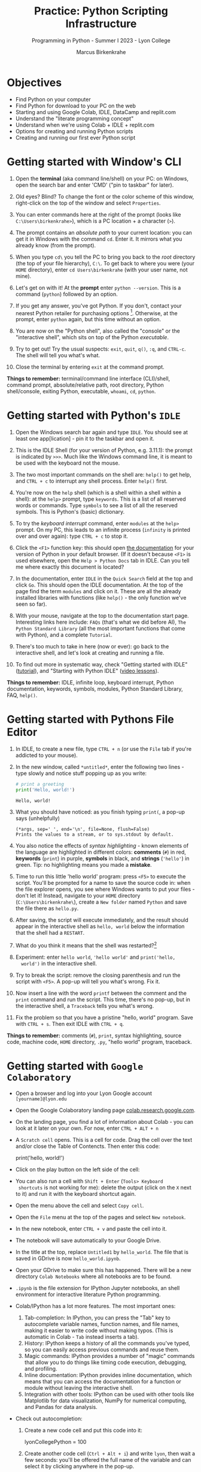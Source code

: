 #+title: Practice: Python Scripting Infrastructure
#+author: Marcus Birkenkrahe
#+subtitle: Programming in Python - Summer I 2023 - Lyon College
#+startup: overview hideblocks indent inlineimages
#+options: toc:nil num:nil ^:nil
#+property: header-args:C :main yes :includes <stdio.h> :results output :exports both :tangle yes
#+property: header-args:sqlite :db ../data/test.db :results output :exports both :tangle yes
#+property: header-args:R :results output :exports both
* Objectives

- Find Python on your computer
- Find Python for download to your PC on the web
- Starting and using Google Colab, IDLE, DataCamp and replit.com
- Understand the "literate programming concept"
- Understand when we're using Colab + IDLE + replit.com
- Options for creating and running Python scripts
- Creating and running our first ever Python script

* Getting started with Window's CLI

1) Open the *terminal* (aka command line/shell) on your PC: on Windows,
   open the search bar and enter 'CMD' ("pin to taskbar" for later).

2) Old eyes? Blind? To change the font or the color scheme of this
   window, right-click on the top of the window and select ~Properties~.

3) You can enter commands here at the right of the prompt (looks like
   ~C:\Users\birkenkrahe>~), which is a PC location + a character (~>~).

4) The prompt contains an /absolute path/ to your current location: you
   can get it in Windows with the command ~cd~. Enter it. It mirrors
   what you already know (from the prompt).

5) When you type ~cd\~ you tell the PC to bring you back to the /root/
   directory (the top of your file hierarchy), ~C:\~. To get back to
   where you were (your ~HOME~ directory), enter ~cd Users\birkenkrahe~
   (with your user name, not mine).

6) Let's get on with it! At the *prompt* enter ~python --version~. This is
   a command (~python~) followed by an option.

7) If you get any answer, you've got Python. If you don't, contact
   your nearest Python retailer for purchasing
   options [fn:1]. Otherwise, at the prompt, enter ~python~ again, but
   this time without an option.

8) You are now on the "Python shell", also called the "console" or the
   "interactive shell", which sits on top of the Python /executable/.

9) Try to get out! Try the usual suspects: ~exit~, ~quit~, ~q()~, ~:q~, and
   ~CTRL-c~. The shell will tell you what's what.

10) Close the terminal by entering ~exit~ at the command prompt.

*Things to remember:* terminal/command line interface (CLI)/shell,
command prompt, absolute/relative path, root directory, Python
shell/console, exiting Python, executable, ~whoami~, ~cd~, ~python~.

* Getting started with Python's ~IDLE~

1) Open the Windows search bar again and type ~IDLE~. You should see at
   least one app[lication] - pin it to the taskbar and open it.

2) This is the IDLE Shell (for your version of Python, e.g. 3.11.1):
   the prompt is indicated by ~>>>~. Much like the Windows command line,
   it is meant to be used with the keyboard not the mouse.

3) The two most important commands on the shell are: ~help()~ to get
   help, and ~CTRL + c~ to interrupt any shell process. Enter ~help()~
   first.

4) You're now on the ~help~ shell (which is a shell within a shell
   within a shell): at the ~help>~ prompt, type ~keywords~. This is a list
   of all reserved words or commands. Type ~symbols~ to see a list of
   all the reserved symbols. This is Python's (basic) dictionary.

5) To try the /keyboard interrupt/ command, enter ~modules~ at the ~help>~
   prompt. On my PC, this leads to an infinite process (~infinity~ is
   printed over and over again): type ~CTRL + c~ to stop it.

6) Click the ~<F1>~ function key: this should open [[https://docs.python.org/3/][the documentation]] for
   your version of Python in your default browser. (If it doesn't
   because ~<F1>~ is used elsewhere, open the ~Help > Python Docs~ tab in
   IDLE. Can you tell me where exactly this document is located?

7) In the documentation, enter ~IDLE~ in the ~Quick Search~ field at the
   top and click ~Go~. This should open the IDLE documentation. At the
   top of the page find the term ~modules~ and click on it. These are
   all the already installed libraries with functions (like ~help()~ -
   the only function we've seen so far).

8) With your mouse, navigate at the top to the documentation start
   page. Interesting links here include: ~FAQs~ (that's what we did
   before AI), ~The Python Standard Library~ (all the most important
   functions that come with Python), and a complete ~Tutorial~.

9) There's too much to take in here (now or ever): go back to the
   interactive shell, and let's look at creating and running a file.

10) To find out more in systematic way, check "Getting started with
    IDLE" ([[https://realpython.com/python-idle/][tutorial]]), and "Starting with Python IDLE" ([[https://realpython.com/courses/starting-python-idle/][video lessons]]).

*Things to remember:* IDLE, infinite loop, keyboard interrupt, Python
documentation, keywords, symbols, modules, Python Standard Library,
FAQ, ~help()~.

* Getting started with Pythons File Editor

1) In IDLE, to create a new file, type ~CTRL + n~ (or use the ~File~ tab
   if you're addicted to your mouse).

2) In the new window, called ~*untitled*~, enter the following two
   lines - type slowly and notice stuff popping up as you write:
   #+begin_src python :results output
   # print a greeting
   print('Hello, world!')
   #+end_src

   #+RESULTS:
   : Hello, world!

3) What you should have noticed: as you finish typing ~print(~, a pop-up
   says (unhelpfully)
   #+begin_example
     (*args, sep=' ', end='\n', file=None, flush=False)
     Prints the values to a stream, or to sys.stdout by default.
   #+end_example

4) You also notice the effects of /syntax highlighting/ - known elements
   of the language are highlighted in different colors: *comments* (~#~)
   in red, *keywords* (~print~) in purple, *symbols* in black, and *strings*
   (~'hello'~) in green. Tip: no highlighting means you made a *mistake*.

5) Time to run this little 'hello world' program: press ~<F5>~ to
   execute the script. You'll be prompted for a name to save the
   source code in: when the file explorer opens, you see where Windows
   wants to put your files - don't let it! Instead, navigate to your
   ~HOME~ directory (~C:\Users\birkenkrahe\~), create a ~New folder~ named
   ~Python~ and save the file there as ~hello.py~.

6) After saving, the script will execute immediately, and the result
   should appear in the interactive shell as ~hello, world~ below the
   information that the shell had a ~RESTART~.

7) What do you think it means that the shell was restarted?[fn:2]

8) Experiment: enter ~hello world~, ~'hello world'~ and ~print('hello,
   world')~ in the interactive shell.

9) Try to break the script: remove the closing parenthesis and run the
   script with ~<F5>~. A pop-up will tell you what's wrong. Fix it.

10) Now insert a line with the word ~printf~ between the comment and the
    ~print~ command and run the script. This time, there's no pop-up,
    but in the interactive shell, a ~Traceback~ tells you what's wrong.

11) Fix the problem so that you have a pristine "hello, world"
    program. Save with ~CTRL + s~. Then exit IDLE with ~CTRL + q~.

*Things to remember:* comments (~#~), ~print~, syntax highlighting, source
code, machine code, ~HOME~ directory, ~.py~, "hello world" program,
traceback.
   
* Getting started with ~Google Colaboratory~

- Open a browser and log into your Lyon Google account
  ~[yourname]@lyon.edu~

- Open the Google Colaboratory landing page [[https://colab.research.google.com][colab.research.google.com]].
  
- On the landing page, you find a lot of information about Colab - you
  can look at it later on your own. For now, enter ~CTRL + ALT + n~

- A ~Scratch cell~ opens. This is a cell for code. Drag the cell over
  the text and/or close the Table of Contencts. Then enter this code:
  #+begin_example python
    print('hello, world!')
  #+end_example

- Click on the play button on the left side of the cell:
  [[../img/py_colab_scratch.png]]

- You can also run a cell with ~Shift + Enter~ (~Tools> Keyboard
  shortcuts~ is not working for me): delete the output (click on the ~X~
  next to it) and run it with the keyboard shortcut again.
  
- Open the menu above the cell and select ~Copy cell~.

- Open the ~File~ menu at the top of the pages and select ~New notebook~.

- In the new notebook, enter ~CTRL + v~ and paste the cell into it.

- The notebook will save automatically to your Google Drive.

- In the title at the top, replace ~Untitled1~ by ~hello_world~. The file
  that is saved in GDrive is now ~hello_world.ipynb~.

- Open your GDrive to make sure this has happened. There will be a new
  directory ~Colab Notebooks~ where all notebooks are to be found.

- ~.ipynb~ is the file extension for IPython Jupyter notebooks, an shell
  environment for interactive literature Python programming.

- Colab/IPython has a lot more features. The most important ones:
  1. Tab-completion: In IPython, you can press the "Tab" key to
     autocomplete variable names, function names, and file names,
     making it easier to write code without making typos. (This is
     automatic in Colab - ~Tab~ instead inserts a tab).
  2. History: IPython keeps a history of all the commands you've
     typed, so you can easily access previous commands and reuse them.
  3. Magic commands: IPython provides a number of "magic" commands
     that allow you to do things like timing code execution,
     debugging, and profiling.
  4. Inline documentation: IPython provides inline documentation,
     which means that you can access the documentation for a function
     or module without leaving the interactive shell.
  5. Integration with other tools: IPython can be used with other
     tools like Matplotlib for data visualization, NumPy for numerical
     computing, and Pandas for data analysis.

- Check out autocompletion:
  1) Create a new code cell and put this code into it:
     #+begin_example python
     lyonCollegePython = 100
     #+end_example
  2) Create another code cell (~Ctrl + Alt + i~) and write ~lyon~, then
     wait a few seconds: you'll be offered the full name of the
     variable and can select it by clicking anywhere in the pop-up.

- Check out tools integration by entering the following code in a new
  code cell:
  #+begin_src python :results graphics file 
    import matplotlib.pyplot as plt
    import numpy as np

    xpoints = np.array([1, 8])
    ypoints = np.array([3, 10])

    plt.plot(xpoints, ypoints)
    plt.show()
  #+end_src
  
* "Literate" programming w/interactive notebooks
#+attr_html: :width 400px
#+caption: Carl Spitzweg (1839) Der arme Poet (Neue Pinakothek, München)
[[../img/der_arme_poet.jpg]]

- The Google Colaboratory ('Colab') notebook is a browser-based tool
  for interactive (= real-time) authoring of documents, which combine
  text, mathematics, code and media output (= literate).

- Interactive notebooks are a standard way of working in data science,
  and languages like Python and R are particularly suited to it though
  any language can be used for literate programming.

- The notebook's computing is based on a console or shell program that
  runs in the background - in Colab, this shell is IPython, in Emacs,
  the default Python shell is used (and runs in a ~*Python*~ buffer).

- More specifically: *Python* is the programming language, *Python 3*
  (~python3~) is the latest version of Python, *IPython* is an interactive
  shell for Python that provides extra features compared to the
  default Python shell, and *Jupyter* is a popular notebook (used in
  Colab) that includes an IPython and a shell.

- Literate programming with interactive notebooks transcends Python:
  here are a few examples inside Emacs Org-mode environment with 5
  different languages (you could combine 43 different languages in one
  and the same document):

- A Python example (using a ~*Python*~ console):
  #+begin_src python :results output
    print("hello, world")
  #+end_src

  #+RESULTS:
  : hello, world

- An R example with graphics (using an ~*R*~ console):
  #+begin_src R :results graphics file :file ../img/nileplot.png
    plot(Nile)
  #+end_src

  #+RESULTS:
  [[file:../img/nileplot.png]]

- A C example (using the ~gcc~ compiler):
  #+begin_src C :main yes :includes <stdio.h> :results output
    puts("Hello, world");
  #+end_src

  #+RESULTS:
  : Hello, world
  
- A shell example (using the ~bash(1)~ shell):
  #+begin_src sh :results output
    echo "hello, world"
  #+end_src

  #+RESULTS:
  : hello, world

- A SQLite example (using the ~sqlite3~ console):
  #+begin_src sqlite :db ../data/test.db
    SELECT "Hello, world";
  #+end_src

  #+RESULTS:
  : "Hello, world"

- In the [[https://www.gnu.org/software/emacs/][GNU Emacs]] environment that I'm using, you can see the
  different console applications as buffers that exist in the
  background:
  #+attr_html: :width 400px
  #+caption: GNU Emacs buffer list with shell/console applications
  [[../img/py_notebook.png]]

- Unlike GNU Emacs' [[https://orgmode.org/][Org-mode]], Google Colab (and Jupyter notebooks in
  general) are limited to either Python + SQL or R + SQL as
  programming languages.

- The popular [[https://code.visualstudio.com/][VS Code editor]] has implemented some of Emacs'
  capabilities with extensions (similar to Emacs packages).

- The concept of "[[https://en.wikipedia.org/wiki/Literate_programming][literate programming]]" was introduced by Donald Knuth
  in 1984 (GNU Emacs was launched first in 1985), which is when I
  entered university in Germany!

- If you want to get started with GNU Emacs, talk to me. I'm a fairly
  fanatic supporter of FOSS in general, GNU and Emacs in particular.

* Exploring ~Google Colab~ further

- Return to your first Colab notebook ~hello_world.ipynb~.

- Highlight the empty code cell above the copied + pasted cell and
  delete it.

- Add a text cell below the code cell with ~CTRL + ALT + t~ and enter
  a description of the code:
  #+attr_html: :width 400px
  #+caption: Colab text cell in edit mode
  [[../img/py_colab_text.png]]

- Then move the text cell above the code cell using the up arrow in
  the menu right above the text cell:
  #+attr_html: :width 400px
  #+caption: Colab code + text cell
  [[../img/py_colab_code_text.png]]

- You can save copies of your file to GDrive or to GitHub in an
  existing repository or as a GitHub "gist" (code snippet):
  #+attr_html: :width 400px
  #+caption: GitHub gist with Colab notebook
  [[../img/py_colab_gist.png]]

- You can see (and access) all the files that you created in your
  Colab dashboard at colab.research.google.com:
  #+attr_html: :width 400px
  #+caption: Google colab recent file listing
  [[../img/py_colab_list.png]]

- Open the first tab in the left side bar (~Table of contents~), and
  add a new ~section~, then enter ~First Python Program~ after the ~#~:
  #+attr_html: :width 400px
  #+caption: Add new section in the Colab TOC
  [[../img/py_colab_toc.png]]

- Move the headline above the text cell. Note that you can hide
  sections below headlines to make your document more compact:
  #+attr_html: :width 400px
  #+caption: Section headings can hide cells in the section
  [[../img/py_colab_hidden.png]]

- Open the search field below the TOC and search for ~print~:
  #+attr_html: :width 400px
  #+caption: Find + replace menu
  [[../img/py_colab_search.png]]

- The folder symbol hides the file tree: navigate one level up to see
  the Linux (container) file tree: to get access to the terminal/shell
  application, you need a Google Colab Pro license ($9.99/month).
  #+attr_html: :width 400px
  #+caption: Find + replace menu
  [[../img/py_console_linux.png]]

- Explore the rest of the functions on your own. You have access to an
  alternative (equivalent) notebook application via DataCamp including
  a terminal at [[https://workspace.datacamp.com][workspace.datacamp.com]], or at replit.com (more later).

- The workspace at DataCamp is actually a "[[https://jupyter.org/install][Jupyter Lab]]". You can get
  that on your PC with ~pip install jupyterlab~ and start it with
  ~jupyter-lab~ - the app opens in your browser (locally hosted):
  #+attr_html: :width 400px
  [[../img/py_jupyterlab.png]]

- [[https://youtu.be/p01wt-WB84c][Here is a short (8 min) video]] explaining the difference between
  notebook and lab and how to work with it (Lerner, 2022).

* REPL and Python scripts with replit.com

- We want the option of creating files and run them, not just
  notebooks, either directly or in a terminal.

- To do this online without having to install anything, we can use
  replit.com. This app also works really well on a smartphone.

- You will have to register at replit.com to write your own
  scripts:
  #+attr_html: :width 400px
  #+caption: Customizable replit.com profile page
  [[../img/py_replit.png]]

- Create a new public REPL and name it ~hello_world~:
  #+attr_html: :width 400px
  #+caption: Create new REPL and name it hello_world
  [[../img/py_create_repl.png]]

- Once the REPL is booted (= installed for you), you have access to a
  file editor, a Python console, and a Linux (container) shell:
  #+attr_html: :width 400px
  #+caption: REPL tools including file editor, console and shell
  [[../img/py_repl.png]]
  
- Enter the Python code to print "Hello, world!" in the ~main.py~
  partition after the line number 1: 
  #+attr_html: :width 400px
  #+caption: Run the "hello world" program in the REPL
  [[../img/py_repl_print.png]]

- Disregard the information that appears for now, and run the program
  ~main.py~ with the green play button at the top: the string appears in
  the console.

- Recreate the windows structure shown in the next image, and enter
  ~python --version~ in the ~Shell~ window:
  #+attr_html: :width 400px
  #+caption: Python script, Console (REPL window) and Linux shell
  [[../img/py_repl_windows.png]]
  
- The "Shell" is an interface to the operating system (Linux). The
  "Console" is a REPL, an interactive Python shell, and the script is
  a sequence of Python commands (here only one command) that are
  executed by the ~python~ program.

- Run the Python script ~main.py~ on the Shell (hwere, ~~/helloworld$~ is
  the shell prompt consisting of location and prompt sign ~$~):
  #+begin_example sh
    ~/helloworld$ python main.py
    Hello, world!
  #+end_example

- Like the Colab notebook, your REPL will be saved exactly in the
  topology in which you left it, including your files (only the
  command ~history~ will be deleted when you close the browser window).
  
* Hello world with ~DataCamp workspace~

- With your DataCamp subscription comes free access to a ~Jupyter Lab~
  installation, which includes the best of Colab and replit.com:
  1) a notebook (not available in Replit.com)
  2) a Python console
  3) a terminal (available in Colab only with upgrade)
  4) a file editor
  #+attr_html: :width 400px
  [[../img/py_workspace.png]]

- Go to Canvas now and activate your free DataCamp subscription:
  1) register with DataCamp using your ~*lyon.edu*~ account
  2) click on the invite link in ~Canvas > Pages > Course links~
  3) check that you can see the ~Assignments~ for this course
  #+attr_html: :width 400px
  #+caption: DataCamp assignments for CSC 109 Summer I 2023
  [[../img/datacamp.png]]

- Open DataCamp workspaces at: ~workspace.datacamp.com~

- Click on ~Create workspace~ and create a ~Python + SQL~ workspace titled
  "Hello_World".

- Under ~Files~ you can upload your ~.ipynb~ notebooks.

- Under ~Integrations~ you get access to many sample databases
  (e.g. pre-loaded so that you can complete a project online).

- Under ~Environment~ you can see the multitude of pre-installed Python
  packages.

- Under ~View~ you can ~Switch to JupyterLab~, which shows you the
  familiar IPython interface.

- Add a new tab to see the Selection "Python 3", "Terminal", etc.

- Open a ~Python file~ window. Enter the code to print "Hello, world!".

- Rename the file to ~hello_world.py~.

- Add a new tab and pick ~Terminal~.

- In the terminal, enter ~ll~. This brings up all your files. One should
  be ~hello_world.py~.

- Enter ~which python3~ to find the location of the Python 3 executable.

- Run the Python script with ~python3 hello_world.py~.

- You can close the window. Everything will be saved automatically.

* Summary: CLI, IDLE, Colab, REPL
** Command line interface
- The terms 'terminal', 'command line interface' (CLI), 'shell' are in
  practice used interchangeably though they mean different things[fn:3]
- On the command line, the prompt is where you enter commands; it
  usually includes an absolute path to the current location.
- Python comes with an interactive console or script application,
  which you can use for short scripting commands (and exploration)
- You start the Python console with the ~python~ or ~python3~ command and
  you exit it with the ~exit()~ function.
- Other commands on the command line that work in Windows include
  ~whoami~ (user name), and ~cd~ (change directory).
** Python's IDLE
- The *IDLE* [Interactive Development Learning] environment (interactive
  shell/console+file editor+Turtle graphics) is bundled with Python.
- ~help()~ brings up a help shell inside the Python to search for
  ~keywords~, ~symbols~ and ~modules~ (same as the online reference).
- The Python Standard Library contains the most important functions,
  and data types, that come with base Python.
- *Syntax highlighting* supports safely navigating language syntax (all
  modern editors and IDEs have this ability).
- When a shell is started/stopped, all user-defined structures
  (variables, functions etc.) cease to exist.
- Anything after the ~#~ symbol is a Python comment and is ignored.
- Traceback is a propery of the built-in Python debugger, a guardian
  program trying to identify the source of an error for you.
** Google's Colaboratory
- Colab is an interactive notebook for literate programming: text in
  text cells, code in (executable) code cells, and output in output
  cells, all in one and the same *source* file.
- The term "source" means that you can cast the its content into
  different formats (for printout, for execution). There is also a
  ~source~ shell program that re-initializes environment variables.
- Colab notebooks have the ~.ipynb~ (IPython Notebook) file type and are
  automatically saved to your GDrive if you are logged in at Google.
- You can also save notebooks to GitHub or as code snippets (gists).
- IPython/Colab features include: auto-completion, history, inline
  documentation, tools integration.
- Emacs' Org-mode supports the integration of 43 different
  languages. It enables "literate programming", which was coined by
  Knuth in 1984 (with Emacs being first launched in 1985).
- Even in Colab, keyboard shortcuts (for execution, creating text and
  code cells etc.) allow you to give the mouse a rest.
- JupyterLab is an application that runs in your browser, and that
  gives you file editor + notebook + terminal + more.
** replit.com's REPL
- replit.com gives you access to many language templates and projects,
  to a free file editor + Python shell (REPL) + shell/terminal app.
- The main use is as a REPL (Read-Eval-Print-Loop): you run a file as
  if you were in an interactive shell.
- The OS here is Linux, or rather a simulated Linux inside a Docker
  container.
** DataCamp workspace
- DataCamp workspace comes with your free classroom subscription and
  combines Colab's and replit.com's capabilities by giving you a full
  JupyterLab.
- The workspace is linked to the datasets of many courses, and to the
  DataCamp projects.
- ~ll~ is another shell command - it's an ~alias~ for ~ls -alF~ ("list all
  files, even the 'hidden' ones, as a long listing and add trailing
  characters indicating the file or directory type").

* Footnotes

[fn:1]Seriously: to install anything on college PCs you need admin
rights, which you have if you're staff or faculty only. If you do, get
the latest version of Python (3.11) from the Microsoft Store - it
includes IDLE. If you don't, talk to me. For your personal computer,
download the latest version of Python from [[https://www.python.org/downloads/][python.org/downloads]].

[fn:2]It means that anything you did in the shell before is now wiped
clean. To test that, enter ~x=0~ in the interactive shell, then enter
~x~ - the result is ~0~. Now run your ~hello.py~ script again. On the shell,
enter ~x~ - this time the result is an error: ~x~ is not known.

[fn:3] The Terminal is a window application that contains a CLI, which
in turn is operated by the shell software. A terminal is an
application program, a CLI is a concept, and a shell is a program.
